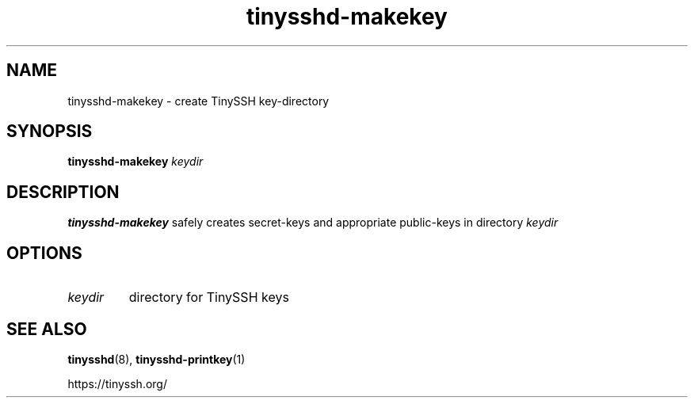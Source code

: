 .TH tinysshd-makekey 1
.SH NAME
tinysshd-makekey \- create TinySSH key-directory
.SH SYNOPSIS
.B tinysshd-makekey
.I keydir
.SH DESCRIPTION
.B tinysshd-makekey
safely creates secret-keys and appropriate public-keys in directory
.I keydir
.SH OPTIONS
.TP
.I keydir
directory for TinySSH keys
.SH SEE ALSO
.BR tinysshd (8),
.BR tinysshd-printkey (1)
.sp
.nf
https://tinyssh.org/
.fi
